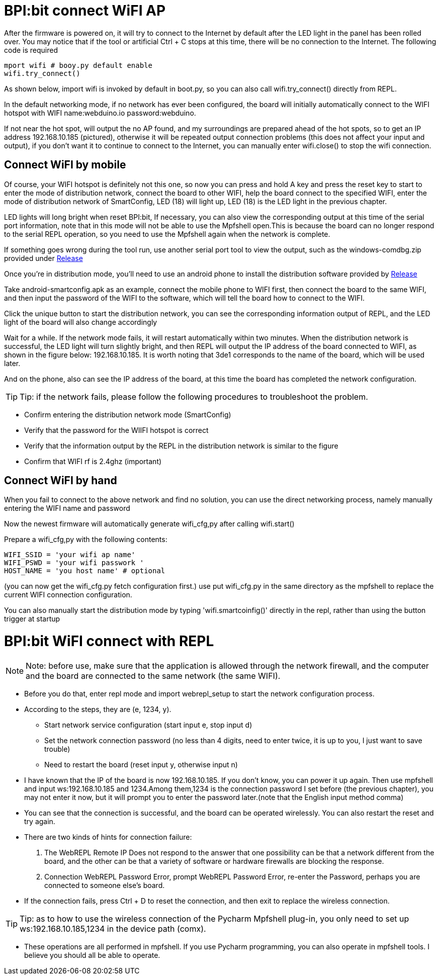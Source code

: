 = BPI:bit connect WiFI AP

After the firmware is powered on, it will try to connect to the Internet by default after the LED light in the panel has been rolled over. You may notice that if the tool or artificial Ctrl + C stops at this time, there will be no connection to the Internet. The following code is required
```sh
mport wifi # booy.py default enable
wifi.try_connect()
```
As shown below, import wifi is invoked by default in boot.py, so you can also call wifi.try_connect() directly from REPL.



In the default networking mode, if no network has ever been configured, the board will initially automatically connect to the WIFI hotspot with WIFI name:webduino.io password:webduino.

If not near the hot spot, will output the no AP found, and my surroundings are prepared ahead of the hot spots, so to get an IP address 192.168.10.185 (pictured), otherwise it will be repeated output connection problems (this does not affect your input and output), if you don't want it to continue to connect to the Internet, you can manually enter wifi.close() to stop the wifi connection.

== Connect WiFI by mobile
Of course, your WIFI hotspot is definitely not this one, so now you can press and hold A key and press the reset key to start to enter the mode of distribution network, connect the board to other WIFI, help the board connect to the specified WIFI, enter the mode of distribution network of SmartConfig, LED (18) will light up, LED (18) is the LED light in the previous chapter.



LED lights will long bright when reset BPI:bit, If necessary, you can also view the corresponding output at this time of the serial port information, note that in this mode will not be able to use the Mpfshell open.This is because the board can no longer respond to the serial REPL operation, so you need to use the Mpfshell again when the network is complete.



If something goes wrong during the tool run, use another serial port tool to view the output, such as the windows-comdbg.zip provided under link:https://github.com/BPI-STEAM/BPI-BIT-MicroPython/releases[Release]



Once you're in distribution mode, you'll need to use an android phone to install the distribution software provided by link:https://github.com/BPI-STEAM/BPI-BIT-MicroPython/releases[Release]



Take android-smartconfig.apk as an example, connect the mobile phone to WIFI first, then connect the board to the same WIFI, and then input the password of the WIFI to the software, which will tell the board how to connect to the WIFI.



Click the unique button to start the distribution network, you can see the corresponding information output of REPL, and the LED light of the board will also change accordingly



Wait for a while. If the network mode fails, it will restart automatically within two minutes. When the distribution network is successful, the LED light will turn slightly bright, and then REPL will output the IP address of the board connected to WIFI, as shown in the figure below: 192.168.10.185. It is worth noting that 3de1 corresponds to the name of the board, which will be used later.



And on the phone, also can see the IP address of the board, at this time the board has completed the network configuration.



TIP: Tip: if the network fails, please follow the following procedures to troubleshoot the problem.

- Confirm entering the distribution network mode (SmartConfig)
- Verify that the password for the WIIFI hotspot is correct
- Verify that the information output by the REPL in the distribution network is similar to the figure
- Confirm that WIFI rf is 2.4ghz (important)

== Connect WiFI by hand
When you fail to connect to the above network and find no solution, you can use the direct networking process, namely manually entering the WIFI name and password

Now the newest firmware will automatically generate wifi_cfg,py after calling wifi.start()

Prepare a wifi_cfg,py with the following contents:
```sh
WIFI_SSID = 'your wifi ap name'
WIFI_PSWD = 'your wifi passwork '
HOST_NAME = 'you host name' # optional
```
(you can now get the wifi_cfg.py fetch configuration first.) use put wifi_cfg.py in the same directory as the mpfshell to replace the current WIFI connection configuration.

You can also manually start the distribution mode by typing 'wifi.smartcoinfig()' directly in the repl, rather than using the button trigger at startup

= BPI:bit WiFI connect with REPL
NOTE: Note: before use, make sure that the application is allowed through the network firewall, and the computer and the board are connected to the same network (the same WIFI).

- Before you do that, enter repl mode and import webrepl_setup to start the network configuration process.

- According to the steps, they are (e, 1234, y). 
* Start network service configuration (start input e, stop input d)
* Set the network connection password (no less than 4 digits, need to enter twice, it is up to you, I just want to save trouble)
* Need to restart the board (reset input y, otherwise input n)



- I have known that the IP of the board is now 192.168.10.185. If you don't know, you can power it up again. Then use mpfshell and input ws:192.168.10.185 and 1234.Among them,1234 is the connection password I set before (the previous chapter), you may not enter it now, but it will prompt you to enter the password later.(note that the English input method comma)



- You can see that the connection is successful, and the board can be operated wirelessly. You can also restart the reset and try again.
- There are two kinds of hints for connection failure:
. The WebREPL Remote IP Does not respond to the answer that one possibility can be that a network different from the board, and the other can be that a variety of software or hardware firewalls are blocking the response.
. Connection WebREPL Password Error, prompt WebREPL Password Error, re-enter the Password, perhaps you are connected to someone else's board.

- If the connection fails, press Ctrl + D to reset the connection, and then exit to replace the wireless connection.

TIP: Tip: as to how to use the wireless connection of the Pycharm Mpfshell plug-in, you only need to set up ws:192.168.10.185,1234 in the device path (comx).



- These operations are all performed in mpfshell. If you use Pycharm programming, you can also operate in mpfshell tools. I believe you should all be able to operate.